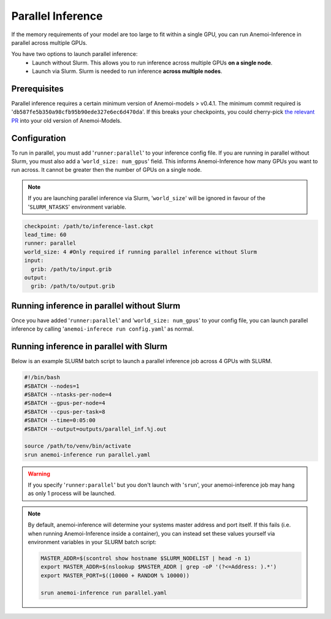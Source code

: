 ####################
 Parallel Inference
####################

If the memory requirements of your model are too large to fit within a
single GPU, you can run Anemoi-Inference in parallel across multiple
GPUs.

You have two options to launch parallel inference:
   -  Launch without Slurm. This allows you to run inference across
      multiple GPUs **on a single node**.
   -  Launch via Slurm. Slurm is needed to run inference **across
      multiple nodes**.

***************
 Prerequisites
***************

Parallel inference requires a certain minimum version of Anemoi-models >
v0.4.1. The minimum commit required is
'``db587fe5b350a98cfb95b90ede327e6ec6d470da``'. If this breaks your
checkpoints, you could cherry-pick `the relevant PR
<https://github.com/ecmwf/anemoi-core/pull/77>`_ into your old version
of Anemoi-Models.

***************
 Configuration
***************

To run in parallel, you must add '``runner:parallel``' to your inference
config file. If you are running in parallel without Slurm, you must also
add a '``world_size: num_gpus``' field. This informs Anemoi-Inference
how many GPUs you want to run across. It cannot be greater then the
number of GPUs on a single node.

.. note::

   If you are launching parallel inference via Slurm, '``world_size``'
   will be ignored in favour of the '``SLURM_NTASKS``' environment
   variable.

.. code:: yaml

   checkpoint: /path/to/inference-last.ckpt
   lead_time: 60
   runner: parallel
   world_size: 4 #Only required if running parallel inference without Slurm
   input:
     grib: /path/to/input.grib
   output:
     grib: /path/to/output.grib

*********************************************
 Running inference in parallel without Slurm
*********************************************

Once you have added '``runner:parallel``' and '``world_size: num_gpus``'
to your config file, you can launch parallel inference by calling
'``anemoi-inferece run config.yaml``' as normal.

******************************************
 Running inference in parallel with Slurm
******************************************

Below is an example SLURM batch script to launch a parallel inference
job across 4 GPUs with SLURM.

.. code:: bash

   #!/bin/bash
   #SBATCH --nodes=1
   #SBATCH --ntasks-per-node=4
   #SBATCH --gpus-per-node=4
   #SBATCH --cpus-per-task=8
   #SBATCH --time=0:05:00
   #SBATCH --output=outputs/parallel_inf.%j.out

   source /path/to/venv/bin/activate
   srun anemoi-inference run parallel.yaml

.. warning::

   If you specify '``runner:parallel``' but you don't launch with
   '``srun``', your anemoi-inference job may hang as only 1 process will
   be launched.

.. note::

   By default, anemoi-inference will determine your systems master
   address and port itself. If this fails (i.e. when running
   Anemoi-Inference inside a container), you can instead set these
   values yourself via environment variables in your SLURM batch script:

   .. code:: bash

      MASTER_ADDR=$(scontrol show hostname $SLURM_NODELIST | head -n 1)
      export MASTER_ADDR=$(nslookup $MASTER_ADDR | grep -oP '(?<=Address: ).*')
      export MASTER_PORT=$((10000 + RANDOM % 10000))

      srun anemoi-inference run parallel.yaml

